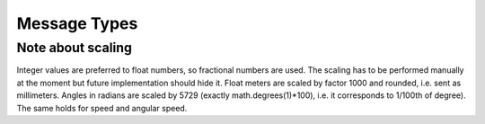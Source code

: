Message Types
=============

.. glossary::

   emergency_stop
      Boolean if Emergency STOP was pressed. Should be reported on system start
      and on change.

   encoders
      List of differences of all available encoders since the last update. For two
      wheeled robot they shell be ordered [left, right]. Positive difference
      corresponds to forward motion. The scaling factor is specific to robot
      and can change over time (preasure in tires, payload). The main purpose
      of this message type is an advanced position estimation.

   gps_position
      [longitude_ms, latitude_ms] - GPS coordinates in WGS84 system.

   pose2d
      [x, y, heading] - position in meters with heading in radians
      (anticlockwise).

   desired_speed
      [speed, angular_speed] - command used for differentially driven robots.
      Speed is in meters per second and angular_speed in radians per second.



Note about scaling
------------------

Integer values are preferred to float numbers, so fractional numbers are used.
The scaling has to be performed manually at the moment but future
implementation should hide it. Float meters are scaled by factor 1000 and
rounded, i.e. sent as millimeters. Angles in radians are scaled by 5729
(exactly math.degrees(1)*100), i.e. it corresponds to 1/100th of degree).
The same holds for speed and angular speed.

